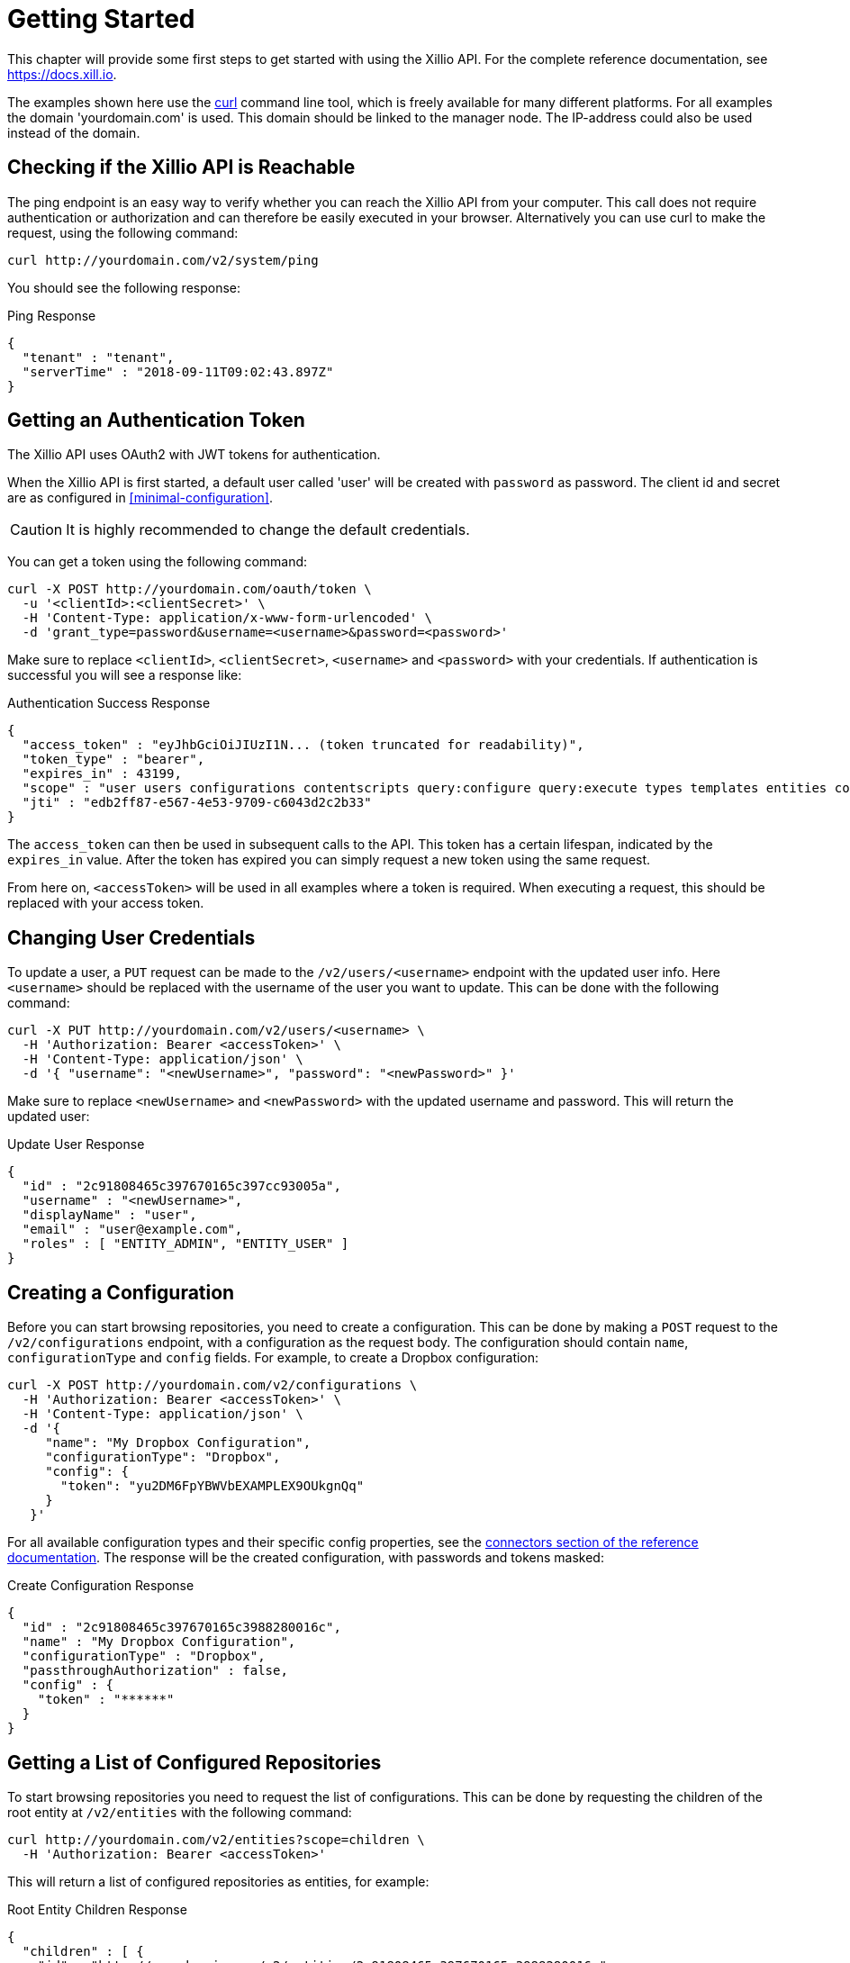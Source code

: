 [[getting-started]]
= Getting Started

This chapter will provide some first steps to get started with using the Xillio API. For the complete reference
documentation, see https://docs.xill.io.

The examples shown here use the https://curl.haxx.se/download.html[curl] command line tool, which is freely available
for many different platforms. For all examples the domain 'yourdomain.com' is used. This domain should be linked to the
manager node. The IP-address could also be used instead of the domain.

== Checking if the Xillio API is Reachable

The ping endpoint is an easy way to verify whether you can reach the Xillio API from your computer.
This call does not require authentication or authorization and can therefore be easily executed in your browser.
Alternatively you can use curl to make the request, using the following command:

```bash
curl http://yourdomain.com/v2/system/ping
```

You should see the following response:

.Ping Response
```json
{
  "tenant" : "tenant",
  "serverTime" : "2018-09-11T09:02:43.897Z"
}
```

== Getting an Authentication Token

The Xillio API uses OAuth2 with JWT tokens for authentication.

When the Xillio API is first started, a default user called 'user' will be created with `password` as password.
The client id and secret are as configured in <<minimal-configuration>>.

CAUTION: It is highly recommended to change the default credentials.

You can get a token using the following command:

```bash
curl -X POST http://yourdomain.com/oauth/token \
  -u '<clientId>:<clientSecret>' \
  -H 'Content-Type: application/x-www-form-urlencoded' \
  -d 'grant_type=password&username=<username>&password=<password>'
```

Make sure to replace `<clientId>`, `<clientSecret>`, `<username>` and `<password>` with your credentials.
If authentication is successful you will see a response like:

.Authentication Success Response
```json
{
  "access_token" : "eyJhbGciOiJIUzI1N... (token truncated for readability)",
  "token_type" : "bearer",
  "expires_in" : 43199,
  "scope" : "user users configurations contentscripts query:configure query:execute types templates entities contents tenant",
  "jti" : "edb2ff87-e567-4e53-9709-c6043d2c2b33"
}
```

The `access_token` can then be used in subsequent calls to the API.
This token has a certain lifespan, indicated by the `expires_in` value.
After the token has expired you can simply request a new token using the same request.

From here on, `<accessToken>` will be used in all examples where a token is required.
When executing a request, this should be replaced with your access token.

== Changing User Credentials

To update a user, a `PUT` request can be made to the `/v2/users/<username>` endpoint with the updated user info.
Here `<username>` should be replaced with the username of the user you want to update.
This can be done with the following command:

```bash
curl -X PUT http://yourdomain.com/v2/users/<username> \
  -H 'Authorization: Bearer <accessToken>' \
  -H 'Content-Type: application/json' \
  -d '{ "username": "<newUsername>", "password": "<newPassword>" }'
```

Make sure to replace `<newUsername>` and `<newPassword>` with the updated username and password.
This will return the updated user:

.Update User Response
```json
{
  "id" : "2c91808465c397670165c397cc93005a",
  "username" : "<newUsername>",
  "displayName" : "user",
  "email" : "user@example.com",
  "roles" : [ "ENTITY_ADMIN", "ENTITY_USER" ]
}
```

== Creating a Configuration

Before you can start browsing repositories, you need to create a configuration.
This can be done by making a `POST` request to the `/v2/configurations` endpoint, with a configuration as the request body.
The configuration should contain `name`, `configurationType` and `config` fields.
For example, to create a Dropbox configuration:

```bash
curl -X POST http://yourdomain.com/v2/configurations \
  -H 'Authorization: Bearer <accessToken>' \
  -H 'Content-Type: application/json' \
  -d '{
     "name": "My Dropbox Configuration",
     "configurationType": "Dropbox",
     "config": {
       "token": "yu2DM6FpYBWVbEXAMPLEX9OUkgnQq"
     }
   }'
```

For all available configuration types and their specific config properties, see the https://docs.xill.io/#connectors[connectors section of the reference documentation].
The response will be the created configuration, with passwords and tokens masked:

.Create Configuration Response
```json
{
  "id" : "2c91808465c397670165c3988280016c",
  "name" : "My Dropbox Configuration",
  "configurationType" : "Dropbox",
  "passthroughAuthorization" : false,
  "config" : {
    "token" : "******"
  }
}
```

== Getting a List of Configured Repositories

To start browsing repositories you need to request the list of configurations.
This can be done by requesting the children of the root entity at `/v2/entities` with the following command:

```bash
curl http://yourdomain.com/v2/entities?scope=children \
  -H 'Authorization: Bearer <accessToken>'
```

This will return a list of configured repositories as entities, for example:

.Root Entity Children Response
```json
{
  "children" : [ {
    "id" : "http://yourdomain.com/v2/entities/2c91808465c397670165c3988280016c",
    "xdip" : "xdip://2c91808465c397670165c3988280016c/",
    "kind" : "Dropbox",
    "original" : {
      "name" : {
        "systemName" : "2c91808465c397670165c3988280016c",
        "displayName" : "My Dropbox Configuration"
      }
    },
    "modified" : {
      "name" : {
        "systemName" : "2c91808465c397670165c3988280016c",
        "displayName" : "My Dropbox Configuration"
      }
    }
  } ]
}
```

The configuration id of each configuration can be found in the `name.systemName` decorator field.
From here you can start browsing a specific repository by requesting the children of a configuration entity.

